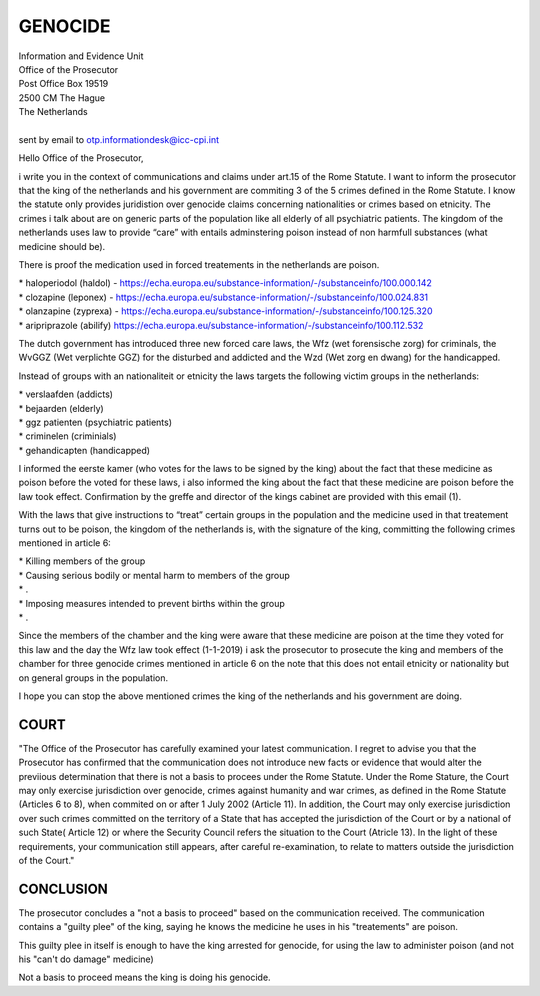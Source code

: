 GENOCIDE
########

| Information and Evidence Unit
| Office of the Prosecutor
| Post Office Box 19519
| 2500 CM The Hague
| The Netherlands
|
| sent by email to otp.informationdesk@icc-cpi.int

Hello Office of the Prosecutor,

i write you in the context of communications and claims under art.15 of the Rome Statute. I want to inform the prosecutor that the king of the netherlands and his government are commiting 3 of the 5 crimes defined in the Rome Statute. I know the statute only provides juridistion over genocide claims concerning nationalities or crimes based on etnicity. The crimes i talk about are on generic parts of the population like all elderly of all psychiatric patients. The kingdom of the netherlands uses law to provide “care” with entails adminstering poison instead of non harmfull substances (what medicine should be).

There is proof the medication used in forced treatements in the netherlands are poison.

| *   haloperiodol (haldol) - https://echa.europa.eu/substance-information/-/substanceinfo/100.000.142
| *   clozapine (leponex) - https://echa.europa.eu/substance-information/-/substanceinfo/100.024.831
| *   olanzapine (zyprexa) - https://echa.europa.eu/substance-information/-/substanceinfo/100.125.320
| *   aripriprazole (abilify) https://echa.europa.eu/substance-information/-/substanceinfo/100.112.532

The dutch government has introduced three new forced care laws, the Wfz (wet forensische zorg) for criminals, the WvGGZ (Wet verplichte GGZ) for the disturbed and addicted and the Wzd (Wet zorg en dwang) for the handicapped.

Instead of groups with an nationaliteit or etnicity the laws targets the following victim groups in the netherlands:

| *   verslaafden (addicts)
| *   bejaarden (elderly)
| *   ggz patienten (psychiatric patients)
| *   criminelen (criminials)
| *   gehandicapten (handicapped)

I informed the eerste kamer (who votes for the laws to be signed by the king) about the fact that these medicine as poison before the voted for these laws, i also informed the king about the fact that these medicine are poison before the law took effect. Confirmation by the greffe and director of the kings cabinet are provided with this email (1).

With the laws that give instructions to “treat” certain groups in the population and the medicine used in that treatement turns out to be poison, the kingdom of the netherlands is, with the signature of the king, committing the following crimes mentioned in article 6:

| *   Killing members of the group
| *   Causing serious bodily or mental harm to members of the group
| *   .
| *   Imposing measures intended to prevent births within the group
| *   .

Since the members of the chamber and the king were aware that these medicine are poison at the time they voted for this law and the day the Wfz law took effect (1-1-2019) i ask the prosecutor to prosecute the king and members of the chamber for three genocide crimes mentioned in article 6 on the note that this does not entail etnicity or nationality but on general groups in the population.

I hope you can stop the above mentioned crimes the king of the netherlands and his government are doing.

COURT
=====

"The Office of the Prosecutor has carefully examined your latest
communication. I regret to advise you that the Prosecutor has confirmed that
the communication does not introduce new facts or evidence that would alter
the previious determination that there is not a basis to procees under the
Rome Statute. Under the Rome Stature, the Court may only exercise
jurisdiction over genocide, crimes against humanity and war crimes, as
defined in the Rome Statute (Articles 6 to 8), when commited on or after 1
July 2002 (Article 11). In addition, the Court may only exercise
jurisdiction over such crimes committed on the territory of a State that has
accepted the jurisdiction of the Court or by a national of such State(
Article 12) or  where the Security Council refers the situation to the Court
(Atricle 13). In the light of these requirements, your communication still
appears, after careful re-examination, to relate to matters outside the
jurisdiction of the Court."


CONCLUSION
==========

The prosecutor concludes a "not a basis to proceed" based on the
communication received. The communication contains a "guilty plee" of the 
king, saying he knows the medicine he uses in his "treatements" are poison. 

This guilty plee in itself is enough to have the king arrested for
genocide, for using the law to administer poison (and not his "can't do damage"
medicine)

Not a basis to proceed means the king is doing his genocide.
